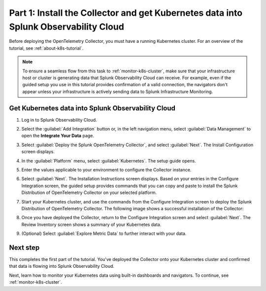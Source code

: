 .. _install-otel-k8s:

*************************************************************************************
Part 1: Install the Collector and get Kubernetes data into Splunk Observability Cloud
*************************************************************************************

Before deploying the OpenTelemetry Collector, you must have a running Kubernetes cluster. For an overview of the tutorial, see :ref:`about-k8s-tutorial`.

.. note::
    
    To ensure a seamless flow from this task to :ref:`monitor-k8s-cluster`, make sure that your infrastructure host or cluster is generating data that Splunk Observability Cloud can receive. 
    For example, even if the guided setup you use in this tutorial provides confirmation of a valid connection, the navigators don't appear unless your infrastructure is actively sending data to Splunk Infrastructure Monitoring.

.. _get-k8s-data-in:

Get Kubernetes data into Splunk Observability Cloud
---------------------------------------------------

#. Log in to Splunk Observability Cloud.
#. Select the :guilabel:`Add Integration` button or, in the left navigation menu, select :guilabel:`Data Management` to open the :strong:`Integrate Your Data` page.
#. Select :guilabel:`Deploy the Splunk OpenTelemetry Collector`, and select :guilabel:`Next`. The Install Configuration screen displays.
#. In the :guilabel:`Platform` menu, select :guilabel:`Kubernetes`. The setup guide opens.
#. Enter the values applicable to your environment to configure the Collector instance.

   .. image:: /_images/infrastructure/images-k8s-infrastructure-tutorial/k8s-setup-wizard-new.png
      :width: 80%
      :alt: Installation setup guide for the OpenTelemetry Collector for Kubernetes.

#. Select :guilabel:`Next`. The Installation Instructions screen displays. Based on your entries in the Configure Integration screen, the guided setup provides commands that you can copy and paste to install the Splunk Distribution of OpenTelemetry Collector on your selected platform.

   .. image:: /_images/infrastructure/images-k8s-infrastructure-tutorial/k8s-integration-commands.png
      :width: 100%
      :alt: Command lines for installing the Splunk Distribution of OpenTelemetry Collector for Kubernetes.

#. Start your Kubernetes cluster, and use the commands from the Configure Integration screen to deploy the Splunk Distribution of OpenTelemetry Collector. The following image shows a successful installation of the Collector:

   .. image:: /_images/infrastructure/images-k8s-infrastructure-tutorial/k8s-install-collector.png
      :width: 100%
      :alt: Collector installation in the CLI.

#. Once you have deployed the Collector, return to the Configure Integration screen and select :guilabel:`Next`. The Review Inventory screen shows a summary of your Kubernetes data.

   .. image:: /_images/infrastructure/images-k8s-infrastructure-tutorial/k8s-data-ingestion.png
      :width: 100%
      :alt: Successful Kubernetes data ingestion.

#. (Optional) Select :guilabel:`Explore Metric Data` to further interact with your data.

Next step
---------

This completes the first part of the tutorial. You've deployed the Collector onto your Kubernetes cluster and confirmed that data is flowing into Splunk Observability Cloud.

Next, learn how to monitor your Kubernetes data using built-in dashboards and navigators. To continue, see :ref:`monitor-k8s-cluster`.
